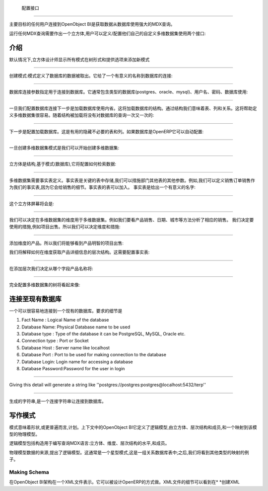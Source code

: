 .. i18n: Configuration Interface
.. i18n: =======================
..

 配置接口
=======================

.. i18n: The main goal of any user connecting to OpenObject BI is to fetch the data from database using the powerful MDX queries.
..

主要目标的任何用户连接到OpenObject BI是获取数据从数据库使用强大的MDX查询。

.. i18n: To run any MDX Query there is a need to make a cube and the user can define / configure their own custom cube using two interface : 
..

运行任何MDX查询需要作出一个立方体,用户可以定义/配置他们自己的自定义多维数据集使用两个接口:

.. i18n: .. _schema_configuration-link:
.. i18n: 
.. i18n: Introduction
.. i18n: ----------------------------------
..

.. _schema_configuration-link:

介绍
----------------------------------

.. i18n: By default the Cube Designer displays all schema in the tree form and provide options to add new schema:
..

默认情况下,立方体设计师显示所有模式在树形式和提供选项来添加新模式

.. i18n: .. image::  images/1.png
.. i18n:    :scale: 65
..

.. image::  images/1.png
   :scale: 65

.. i18n: --------
..

--------

.. i18n: Creating the Schema : Schema defines the database from where the data is to be fetched. It gives a meaningful name to the database connection:
..

创建模式:模式定义了数据库的数据被取出。它给了一个有意义的名称到数据库的连接:

.. i18n: .. image::  images/2.png
.. i18n:    :scale: 65
.. i18n:     
.. i18n: --------
.. i18n: 
.. i18n:     
.. i18n: Database Connection specifies the parameters for connecting to the database. It generally includes type of the database (postgres, oracle, mysql), username, password, database to use:
..

.. image::  images/2.png
   :scale: 65
    
--------

    
数据库连接参数指定用于连接到数据库。它通常包含类型的数据库(postgres、oracle、mysql)、用户名、密码、数据库使用:

.. i18n: .. image::  images/3.png
.. i18n:    :scale: 65
.. i18n:         
.. i18n: --------
..

.. image::  images/3.png
   :scale: 65
        
--------

.. i18n: Once we configure the database connection the next step is to load the database using introspection. This will load the structure of the database. By structure we mean tables, columns and the relations. This will help in defining cube easily. As the structure is loaded there will be no query to the database again and again:
..

一旦我们配置数据库连接下一步是加载数据库使用内省。这将加载数据库的结构。通过结构我们意味着表、列和关系。这将帮助定义多维数据集很容易。随着结构被加载将没有对数据库的查询一次又一次的:

.. i18n: .. image::  images/4.png
.. i18n:    :scale: 65
.. i18n:         
.. i18n: --------
..

.. image::  images/4.png
   :scale: 65
        
--------

.. i18n: The next step is to configure the loaded database. This is useful to hide unnecessary table and columns. If database is from OpenERP it can be auto-configured:
..

下一步是配置加载数据库。这是有用的隐藏不必要的表和列。如果数据库是OpenERP它可以自动配置:

.. i18n: .. image::  images/4a.png
.. i18n:    :scale: 65
.. i18n:        
.. i18n: --------
.. i18n: 
.. i18n:  
.. i18n: Once the cube schema is created we can start creating the cube:
..

.. image::  images/4a.png
   :scale: 65
       
--------

 
一旦创建多维数据集模式是我们可以开始创建多维数据集:

.. i18n: .. image::  images/5.png
.. i18n:    :scale: 65
.. i18n:       
.. i18n: --------
.. i18n: 
.. i18n:   
.. i18n: Cube is the structure that is based on the schema (database), it will configure how to retrieve the data:
..

.. image::  images/5.png
   :scale: 65
      
--------

  
立方体是结构,基于模式(数据库),它将配置如何检索数据:

.. i18n: .. image::  images/6.png
.. i18n:    :scale: 65
.. i18n:         
.. i18n: --------
..

.. image::  images/6.png
   :scale: 65
        
--------

.. i18n: Cube requires the fact table to be defined. Fact tables are the key tables in which measures are stored and we can branch to other tables for other parameters. For example for sales we can define sale_order as our fact table as it will give the details of the sales. Fact table can be join of tables.
.. i18n: The fact table is given a meaningful name:
..



多维数据集需要事实表定义。事实表是关键的表中存储,我们可以措施部门其他表的其他参数。例如,我们可以定义销售订单销售作为我们的事实表,因为它会给销售的细节。事实表的表可以加入。
事实表是给出一个有意义的名字:


.. i18n: .. image::  images/7.png
.. i18n:    :scale: 65
.. i18n:        
.. i18n: --------
.. i18n: 
.. i18n:  
.. i18n: And the cube screen will be
..

.. image::  images/7.png
   :scale: 65
       
--------

 
这个立方体屏幕将会是:

.. i18n: .. image::  images/8.png
.. i18n:    :scale: 65
.. i18n:         
.. i18n: --------
..

.. image::  images/8.png
   :scale: 65
        
--------

.. i18n: After cube we can decide upon the dimensions to be used for the cube. For example we want to look on products sold, Dates, City etc. to analyse the sales accordingly.
.. i18n: We decide the measures to be used, for example items sold. So we can decide the dimension and measures:
..


我们可以决定在多维数据集的维度用于多维数据集。例如我们要看产品销售、日期、城市等方法分析了相应的销售。
我们决定要使用的措施,例如项目出售。所以我们可以决定维度和措施:


.. i18n: .. image::  images/9.png
.. i18n:    :scale: 65
.. i18n:         
.. i18n: --------
..

.. image::  images/9.png
   :scale: 65
        
--------

.. i18n: Adding the dimension Products. So we will be able to see product wise item sold:
..

添加维度的产品。所以我们将能够看到产品明智的项目出售:

.. i18n: .. image::  images/10.png
.. i18n:    :scale: 65
..

.. image::  images/10.png
   :scale: 65

.. i18n: After dimension we explain how to get the products details in the hierarchy. That requires configuring the fact table:
..

我们将解释如何在维度获取产品详细信息的层次结构。这需要配置事实表:

.. i18n: .. image::  images/12.png
.. i18n:    :scale: 65
.. i18n:         
.. i18n: --------
..

.. image::  images/12.png
   :scale: 65
        
--------

.. i18n: After adding the hierarchy  we decide from which field the product name will come:
..

在添加层次我们决定从哪个字段产品名称将:

.. i18n: .. image::  images/14.png
.. i18n:    :scale: 65
.. i18n:         
.. i18n: --------
..

.. image::  images/14.png
   :scale: 65
        
--------

.. i18n: The fully configured cube tree will look like:
..

完全配置多维数据集的树将看起来像:

.. i18n: .. image::  images/15.png
.. i18n:    :scale: 65
..

.. image::  images/15.png
   :scale: 65

.. i18n: Connecting to an Existing Database
.. i18n: ----------------------------------
..

连接至现有数据库
----------------------------------

.. i18n: One can very easily connect to an existing database. The details required are 
..

一个可以很容易地连接到一个现有的数据库。要求的细节是

.. i18n: #. Fact Name : Logical Name of the database
.. i18n: 
.. i18n: #. Database Name: Physical Database name to be used
.. i18n: 
.. i18n: #. Database type : Type of the database it can be PostgreSQL, MySQL, Oracle etc.
.. i18n: 
.. i18n: #. Connection type : Port or Socket
.. i18n: 
.. i18n: #. Database Host : Server name like localhost
.. i18n: 
.. i18n: #. Database Port : Port to be used for making connection to the database
.. i18n: 
.. i18n: #. Database Login: Login name for accessing a database
.. i18n: 
.. i18n: #. Database Password:Password for the user in login
..

#. Fact Name : Logical Name of the database

#. Database Name: Physical Database name to be used

#. Database type : Type of the database it can be PostgreSQL, MySQL, Oracle etc.

#. Connection type : Port or Socket

#. Database Host : Server name like localhost

#. Database Port : Port to be used for making connection to the database

#. Database Login: Login name for accessing a database

#. Database Password:Password for the user in login

.. i18n: ------
..

------

.. i18n: Giving this detail will generate a string like ''postgres://postgres:postgres@localhost:5432/terp''
..

Giving this detail will generate a string like ''postgres://postgres:postgres@localhost:5432/terp''

.. i18n: ------
..

------

.. i18n: Strings so generated is a connection string for making connection to the database.
..

生成的字符串,是一个连接字符串让连接到数据库。

.. i18n: Writing a Schema
.. i18n: ----------------
..

写作模式
----------------

.. i18n: .. describe::  What is Schema ?
..

.. describe::  What is Schema ?

.. i18n: Schema means shape or, more generally, plan. In the context of OpenObject BI it defines the logical model, consisting of cubes, hierarchies, and members, and a mapping of this model onto a physical model.
..

模式意味着形状,或更普遍而言,计划。上下文中的OpenObject BI它定义了逻辑模型,由立方体、层次结构和成员,和一个映射到该模型的物理模型。

.. i18n: The logical model consists of the constructs used to write queries in MDX language: cubes, dimensions, hierarchies, levels, and members.
..

逻辑模型包括构造用于编写查询MDX语言:立方体、维度、层次结构的水平,和成员。

.. i18n: The physical model is the source of the data which is presented through the logical model. It is typically a star schema, which is a set of tables in a relational database; later, we shall see examples of other kinds of mappings.
..

物理模型数据的来源,提出了逻辑模型。这通常是一个星型模式,这是一组关系数据库表中;之后,我们将看到其他类型的映射的例子。

.. i18n: Making Schema
.. i18n: +++++++++++++
..

Making Schema
+++++++++++++

.. i18n: In OpenObject BI schemas are represented in a XML file. It can be designed in the way OpenERP does. The details of XML file can be seen at *Creating XML*
..

在OpenObject BI架构在一个XML文件表示。它可以被设计OpenERP的方式做。XML文件的细节可以看到在* *创建XML

.. i18n:         
..

        
